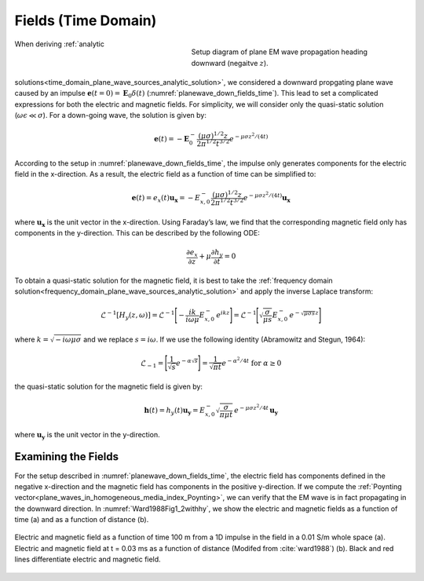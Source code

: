 .. _time_domain_plane_wave_sources_fields:

Fields (Time Domain)
====================

.. purpose::

    Within the quasi-static regime, we provide explicit expressions for the electric and magnetic fields supported by plane waves. Relationships between the electric and magnetic fields are discussed.

.. figure:: ../images/planewavedown.png
   :align: right
   :figwidth: 50%
   :name: planewave_down_fields_time

   Setup diagram of plane EM wave propagation heading downward (negaitve :math:`z`).

When deriving :ref:`analytic solutions<time_domain_plane_wave_sources_analytic_solution>`, we considered a downward propgating plane wave caused by an impulse :math:`\mathbf{e} (t=0)=\mathbf{E}_0 \delta (t)` (:numref:`planewave_down_fields_time`). This lead to set a complicated expressions for both the electric and magnetic fields. For simplicity, we will consider only the quasi-static solution (:math:`\omega\epsilon \ll \sigma`). For a down-going wave, the solution is given by:

.. math::
    \mathbf{e}(t) = -\mathbf{E}_0^- \frac{(\mu\sigma)^{1/2}z}{2 \pi^{1/2} t^{3/2}} e^{-\mu\sigma z^2 / (4t)}

According to the setup in :numref:`planewave_down_fields_time`, the impulse only generates components for the electric field in the x-direction. As a result, the electric field as a function of time can be simplified to:

.. math::
    \mathbf{e}(t) = e_x(t) \mathbf{u_x} = -E_{x,0}^- \frac{(\mu\sigma)^{1/2}z}{2 \pi^{1/2} t^{3/2}} e^{-\mu\sigma z^2 / (4t)} \mathbf{u_x}

where :math:`\mathbf{u_x}` is the unit vector in the x-direction. Using Faraday’s law, we find that the corresponding magnetic field only has components in the y-direction. This can be described by the following ODE:

.. math::
    \frac{\partial e_x}{\partial z} + \mu \frac{\partial h_y}{\partial t}= 0

To obtain a quasi-static solution for the magnetic field, it is best to take the :ref:`frequency domain solution<frequency_domain_plane_wave_sources_analytic_solution>` and apply the inverse Laplace transform:

.. math::
    \mathcal{L}^{-1}[H_y (z,\omega)] = \mathcal{L}^{-1} \Bigg [ - \frac{ik}{i\omega \mu} E_{x,0}^- \, e^{ikz} \Bigg ] = \mathcal{L}^{-1} \Bigg [ \sqrt{ \dfrac{\sigma}{\mu s}} E_{x,0}^- \, e^{- \sqrt{\mu\sigma s} z} \Bigg ]

where :math:`k = \sqrt{-i\omega\mu\sigma}` and we replace :math:`s = i\omega`. If we use the following identity (Abramowitz and Stegun, 1964):

.. math::
    \mathcal{L}_{-1} = \Bigg [ \frac{1}{\sqrt{s}} e^{-\alpha \sqrt{s}} \Bigg ] = \frac{1}{\sqrt{\pi t}} e^{-\alpha^2/4t} \;\;\; \textrm{for} \;\;\; \alpha \geq 0

the quasi-static solution for the magnetic field is given by:

.. math::
    \mathbf{h}(t) = h_y(t) \mathbf{u_y} =  E_{x,0}^- \sqrt{\dfrac{\sigma}{\pi\mu t}}\, e^{-\mu\sigma z^2/4t} \, \mathbf{u_y}

where :math:`\mathbf{u_y}` is the unit vector in the y-direction.




.. EM fields
.. ^^^^^^^^^

.. Time domain magnetic for the given setup can be simply derived by transforming frequency domain magnetic field to time. Here we are going to use inverse Laplace transform. Frequency domain magnetic field obtained in :ref:`frequency_domain_plane_wave_sources_fields` can be rewritten as

.. .. math::
..     H_y = -\frac{i k}{i\omega \mu} E_x = -\frac{i k}{i\omega \mu} E_{0 \ x}^- e^{ikz},
..     :label: fd_Hy

.. where :math:`E_x = E_{0 \ x}^- e^{ikz}`, and here :math:`k = \sqrt{-i\omega\mu\sigma}` due to quai-static approximation. To evaluate transformation, use inverse laplace transform pair from :cite:`ward1988`:

.. .. math::
..     \mathcal{L}^{-1}[\frac{ik}{s}e^{-ikr}]
..     = \frac{2}{\pi^{1/2}} \theta e^{-\theta^2r^2},

.. where :math:`\text{erfc}` is the complementary error function, :math:`s=i\omega` and :math:`\theta=\sqrt{\frac{\mu\sigma}{4t}}`.

.. In Laplace domain by substituting :math:`s=i\omega`, and :math:`z=-r` Eq. :eq:`fd_Hy` can be rewritten as

.. .. math::
..     H_y = - \frac{E_{0 \ x}^-}{\mu } \frac{ikr}{s} e^{-ikr},
..     :label: ld_Hy

.. Evaluating inverse Laplace transform of this yields:

.. .. math::
..     h_y(t) = \mathcal{L}^{-1}[H_y(s)]
..     = - \frac{E_{0 \ x}^-}{\mu} \frac{2}{\pi^{1/2}} \theta e^{-\theta^2r^2},
..     :label: hy_impulse_quasistatic

.. which can be rewritttenas

.. .. math::
..     h_y(t) = - E_{0 \ x}^- \frac{2}{\pi^{1/2} \mu} \theta e^{-\theta^2z^2},

.. .. math::
..     e_x(t) = -E_{0 \ x}^- \frac{(\mu\sigma)^{1/2}z}{2 \pi^{1/2}t^{3/2}} e^{-\mu\sigma z^2 / (4t)}
..     = -E_{0 \ x}^- \frac{z}{ \pi^{1/2}t} \theta e^{-\theta^2z^2}.
..     :label: ex_impulse_quasistatic

.. :numref:`Ward1988Fig1_2withhy` a and b shows both :math:`e_x` and :math:`h_y` as a function of time and depth, respectively.

Examining the Fields
^^^^^^^^^^^^^^^^^^^^

For the setup described in :numref:`planewave_down_fields_time`, the electric field has components defined in the negative x-direction and the magnetic field has components in the positive y-direction. If we compute the :ref:`Poynting vector<plane_waves_in_homogeneous_media_index_Poynting>`, we can verify that the EM wave is in fact propagating in the downward direction. In :numref:`Ward1988Fig1_2withhy`, we show the electric and magnetic fields as a function of time (a) and as a function of distance (b).

.. figure:: ../images/Ward1988Fig1_2withhy.png
   :align: center
   :scale: 40%
   :name: Ward1988Fig1_2withhy

   Electric and magnetic field as a function of time 100 m from a 1D impulse in the field in a 0.01 S/m whole space (a). Electric and magnetic field at t = 0.03 ms as a function of distance (Modifed from :cite:`ward1988`) (b). Black and red lines differentiate electric and magnetic field.

.. todo::

    What physical meaning can we infer from magnetic field?

